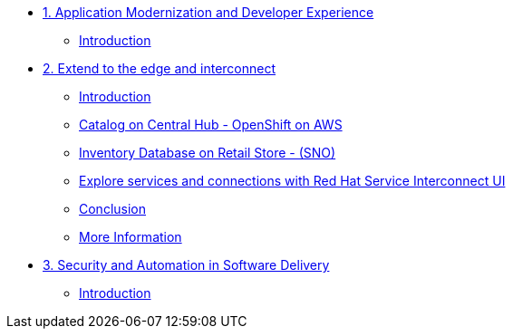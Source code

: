 
* xref:module-01.adoc[1. Application Modernization and Developer Experience]
** xref:module-01.adoc#_introduction[Introduction]

* xref:module-02.adoc[2. Extend to the edge and interconnect ]
** xref:module-02.adoc#_introduction[Introduction]
** xref:module-02.adoc#_catalog_on_central_hub_openshift_on_aws[Catalog on Central Hub - OpenShift on AWS]
** xref:module-02.adoc#_inventory_database_on_retail_store_sno[Inventory Database on Retail Store - (SNO)]
** xref:module-02.adoc#_explore_services_and_connections_with_red_hat_service_interconnect_ui[Explore services and connections with Red Hat Service Interconnect UI]
** xref:module-02.adoc#_conclusion[Conclusion]
** xref:module-02.adoc#_more_information[More Information]

* xref:module-03.adoc[3. Security and Automation in Software Delivery]
** xref:module-03.adoc#_introduction[Introduction]
